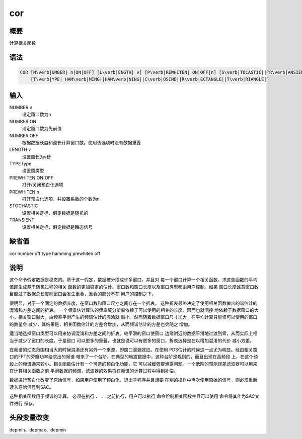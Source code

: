 .. _spe:cor:

cor
===

概要
----

计算相关函数

语法
----

.. code:: bash

    COR [N\verb|UMBER| n|ON|OFF] [L\verb|ENGTH| v] [P\verb|REWHITEN| ON|OFF|n] [S\verb|TOCASTIC||TR\verb|ANSIENT|]
        [T\verb|YPE| HAM\verb|MING||HAN\verb|NING||C\verb|OSINE||R\verb|ECTANGLE||T\verb|RIANGLE|]

输入
----

NUMBER n
    设定窗口数为n

NUMBER ON
    设定窗口数为先前值

NUMBER OFF
    根据数据长度和窗长计算窗口数。使用该选项时没有数据重叠

LENGTH v
    设置窗长为v秒

TYPE type
    设置窗类型

PREWHITEN ON|OFF
    打开/关闭预白化选项

PREWHITEN n
    打开预白化选项，并设置系数的个数为n

STOCHASTIC
    设置相关定标，假定数据是随机的

TRANSIENT
    设置相关定标，假定数据是瞬态信号

缺省值
------

cor number off type hamming prewhiten off

说明
----

这个命令假定数据是稳态的。基于这一假定，数据被分段成许多窗口，并且对
每一个窗口计算一个相关函数。求这些函数的平均值即生成基于随机过程的相关
函数的更加稳定的估计。窗口数和窗口长度以及窗口类型都由用户控制。如果
窗口长度诚意窗口数目超过了数据总长度则窗口会发生重叠，重叠的部分不在
用户的控制之下。

很明显，对于一个固定的数据长度，在窗口数和窗口尺寸之间存在一个折衷。
这种折衷最终决定了使用相关函数做出的谱估计的混淆和方差之间的折衷。
一个频谱估计算法的频率域分辨率依赖于可以使用的相关的长度，因而也就间接
地依赖于数据窗口的大小。相关窗口越大，由频率平滑产生的频谱估计的混淆就
越小。然而随着数据窗口尺寸加大，在平均计算只能怪可以使用的窗口的数量会
减少，其结果是，相关函数估计的方差会增加，从而频谱估计的方差也会随之
增加。

适当地选择窗口类型可以用来协调混淆和方差之间的折衷。较平滑的窗口使窗口
边缘附近的数据平滑地过渡到零，从而实际上相当于减少了窗口的长度。于是窗口
可以更多的重叠，也就是说可以有更多的窗口，折衷选择是在以增加混淆的代价
减小方差。

在频谱的动态范围相当大的时候混淆还有另外一个来源，即窗口泄漏效应。在使用
PDS估计的时候这一点尤为明显。经由相关窗口的FFT的旁瓣功率给求出的频谱
带来了一个台阶。在典型的地震数据中，这种台阶是规则的，而且出现在高频段
上，在这个频段上的频谱通常较小。相关函数估计有一个可选的预白化功能，它
可以减缓旁瓣泄露问题。一个低阶的预测误差滤波器可以用来在计算相关函数之前
平滑数据的频谱，滤波器的效果将在频谱的计算过程中得到补偿。

数据进行预白化改变了原始信号，如果用户使用了预白化，退出子程序并且想要
在别的操作中再次使用原始的信号，则必须重新读入原始信号到SAC。

这种相关函数用于频谱的计算， 必须在执行 、 、 之前执行，用户可以执行
命令绘制相关函数并且可以使用 命令将其作为SAC文件进行 保存。

头段变量改变
------------

depmin、depmax、depmin
